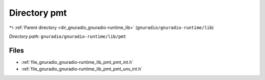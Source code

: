 .. _dir_gnuradio_gnuradio-runtime_lib_pmt:


Directory pmt
=============


|exhale_lsh| :ref:`Parent directory <dir_gnuradio_gnuradio-runtime_lib>` (``gnuradio/gnuradio-runtime/lib``)

.. |exhale_lsh| unicode:: U+021B0 .. UPWARDS ARROW WITH TIP LEFTWARDS

*Directory path:* ``gnuradio/gnuradio-runtime/lib/pmt``


Files
-----

- :ref:`file_gnuradio_gnuradio-runtime_lib_pmt_pmt_int.h`
- :ref:`file_gnuradio_gnuradio-runtime_lib_pmt_pmt_unv_int.h`


